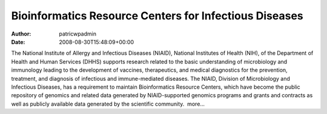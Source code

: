 =======================================================
Bioinformatics Resource Centers for Infectious Diseases
=======================================================

:Author: patricwpadmin
:Date:   2008-08-30T15:48:09+00:00

The National Institute of Allergy and Infectious Diseases (NIAID),
National Institutes of Health (NIH), of the Department of Health and
Human Services (DHHS) supports research related to the basic
understanding of microbiology and immunology leading to the development
of vaccines, therapeutics, and medical diagnostics for the prevention,
treatment, and diagnosis of infectious and immune-mediated diseases. The
NIAID, Division of Microbiology and Infectious Diseases, has a
requirement to maintain Bioinformatics Resource Centers, which have
become the public repository of genomics and related data generated by
NIAID-supported genomics programs and grants and contracts as well as
publicly available data generated by the scientific community.  more…
